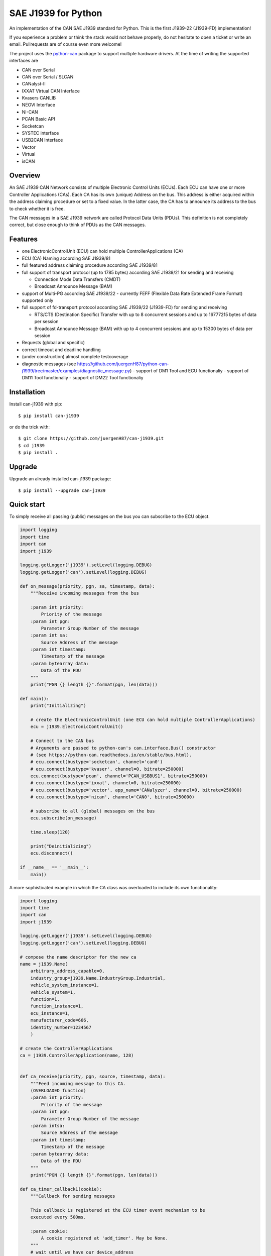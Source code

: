 SAE J1939 for Python
====================

|release| |docs|

.. |release| image:: https://img.shields.io/pypi/v/can-j1939
   :target: https://pypi.python.org/pypi/can-j1939/
   :alt: Latest Version on PyPi

.. |docs| image:: https://readthedocs.org/projects/j1939/badge/?version=latest
   :target: https://j1939.readthedocs.io/en/latest/
   :alt: Documentation build Status


An implementation of the CAN SAE J1939 standard for Python.
This is the first J1939-22 (J1939-FD) implementation!

If you experience a problem or think the stack would not behave properly, do
not hesitate to open a ticket or write an email.
Pullrequests are of course even more welcome!

The project uses the python-can_ package to support multiple hardware drivers.
At the time of writing the supported interfaces are

* CAN over Serial
* CAN over Serial / SLCAN
* CANalyst-II
* IXXAT Virtual CAN Interface
* Kvasers CANLIB
* NEOVI Interface
* NI-CAN
* PCAN Basic API
* Socketcan
* SYSTEC interface
* USB2CAN Interface
* Vector
* Virtual
* isCAN

Overview
--------

An SAE J1939 CAN Network consists of multiple Electronic Control Units (ECUs).
Each ECU can have one or more Controller Applications (CAs). Each CA has its
own (unique) Address on the bus. This address is either acquired within the
address claiming procedure or set to a fixed value. In the latter case, the CA
has to announce its address to the bus to check whether it is free.

The CAN messages in a SAE J1939 network are called Protocol Data Units (PDUs).
This definition is not completely correct, but close enough to think of PDUs
as the CAN messages.


Features
--------

* one ElectronicControlUnit (ECU) can hold multiple ControllerApplications (CA)
* ECU (CA) Naming according SAE J1939/81
* full featured address claiming procedure according SAE J1939/81
* full support of transport protocol (up to 1785 bytes) according SAE J1939/21 for sending and receiving

  - Connection Mode Data Transfers (CMDT)
  - Broadcast Announce Message (BAM)
* support of Multi-PG according SAE J1939/22
  - currently FEFF (Flexible Data Rate Extended Frame Format) supported only
* full support of fd-transport protocol according SAE J1939/22 (J1939-FD) for sending and receiving

  - RTS/CTS (Destination Specific) Transfer with up to 8 concurrent sessions and up to 16777215 bytes of data per session
  - Broadcast Announce Message (BAM) with up to 4 concurrent sessions and up to 15300 bytes of data per session

* Requests (global and specific)
* correct timeout and deadline handling
* (under construction) almost complete testcoverage
* diagnostic messages (see https://github.com/juergenH87/python-can-j1939/tree/master/examples/diagnostic_message.py)
  - support of DM1 Tool and ECU functionaliy
  - support of DM11 Tool functionaliy
  - support of DM22 Tool functionaliy


Installation
------------

Install can-j1939 with pip::

    $ pip install can-j1939

or do the trick with::

    $ git clone https://github.com/juergenH87/can-j1939.git
    $ cd j1939
    $ pip install .

Upgrade
------------

Upgrade an already installed can-j1939 package::

    $ pip install --upgrade can-j1939


Quick start
-----------

To simply receive all passing (public) messages on the bus you can subscribe to the ECU object.

.. code-block:: python

    import logging
    import time
    import can
    import j1939

    logging.getLogger('j1939').setLevel(logging.DEBUG)
    logging.getLogger('can').setLevel(logging.DEBUG)

    def on_message(priority, pgn, sa, timestamp, data):
        """Receive incoming messages from the bus

        :param int priority:
            Priority of the message
        :param int pgn:
            Parameter Group Number of the message
        :param int sa:
            Source Address of the message
        :param int timestamp:
            Timestamp of the message
        :param bytearray data:
            Data of the PDU
        """
        print("PGN {} length {}".format(pgn, len(data)))

    def main():
        print("Initializing")

        # create the ElectronicControlUnit (one ECU can hold multiple ControllerApplications)
        ecu = j1939.ElectronicControlUnit()

        # Connect to the CAN bus
        # Arguments are passed to python-can's can.interface.Bus() constructor
        # (see https://python-can.readthedocs.io/en/stable/bus.html).
        # ecu.connect(bustype='socketcan', channel='can0')
        # ecu.connect(bustype='kvaser', channel=0, bitrate=250000)
        ecu.connect(bustype='pcan', channel='PCAN_USBBUS1', bitrate=250000)
        # ecu.connect(bustype='ixxat', channel=0, bitrate=250000)
        # ecu.connect(bustype='vector', app_name='CANalyzer', channel=0, bitrate=250000)
        # ecu.connect(bustype='nican', channel='CAN0', bitrate=250000)

        # subscribe to all (global) messages on the bus
        ecu.subscribe(on_message)

        time.sleep(120)

        print("Deinitializing")
        ecu.disconnect()

    if __name__ == '__main__':
        main()

A more sophisticated example in which the CA class was overloaded to include its own functionality:

.. code-block:: python

    import logging
    import time
    import can
    import j1939

    logging.getLogger('j1939').setLevel(logging.DEBUG)
    logging.getLogger('can').setLevel(logging.DEBUG)

    # compose the name descriptor for the new ca
    name = j1939.Name(
        arbitrary_address_capable=0,
        industry_group=j1939.Name.IndustryGroup.Industrial,
        vehicle_system_instance=1,
        vehicle_system=1,
        function=1,
        function_instance=1,
        ecu_instance=1,
        manufacturer_code=666,
        identity_number=1234567
        )

    # create the ControllerApplications
    ca = j1939.ControllerApplication(name, 128)


    def ca_receive(priority, pgn, source, timestamp, data):
        """Feed incoming message to this CA.
        (OVERLOADED function)
        :param int priority:
            Priority of the message
        :param int pgn:
            Parameter Group Number of the message
        :param intsa:
            Source Address of the message
        :param int timestamp:
            Timestamp of the message
        :param bytearray data:
            Data of the PDU
        """
        print("PGN {} length {}".format(pgn, len(data)))

    def ca_timer_callback1(cookie):
        """Callback for sending messages

        This callback is registered at the ECU timer event mechanism to be
        executed every 500ms.

        :param cookie:
            A cookie registered at 'add_timer'. May be None.
        """
        # wait until we have our device_address
        if ca.state != j1939.ControllerApplication.State.NORMAL:
            # returning true keeps the timer event active
            return True

        # create data with 8 bytes
        data = [j1939.ControllerApplication.FieldValue.NOT_AVAILABLE_8] * 8

        # sending normal broadcast message
        ca.send_pgn(0, 0xFD, 0xED, 6, data)

        # sending normal peer-to-peer message, destintion address is 0x04
        ca.send_pgn(0, 0xE0, 0x04, 6, data)

        # returning true keeps the timer event active
        return True


    def ca_timer_callback2(cookie):
        """Callback for sending messages

        This callback is registered at the ECU timer event mechanism to be
        executed every 500ms.

        :param cookie:
            A cookie registered at 'add_timer'. May be None.
        """
        # wait until we have our device_address
        if ca.state != j1939.ControllerApplication.State.NORMAL:
            # returning true keeps the timer event active
            return True

        # create data with 100 bytes
        data = [j1939.ControllerApplication.FieldValue.NOT_AVAILABLE_8] * 100

        # sending multipacket message with TP-BAM
        ca.send_pgn(0, 0xFE, 0xF6, 6, data)

        # sending multipacket message with TP-CMDT, destination address is 0x05
        ca.send_pgn(0, 0xD0, 0x05, 6, data)

        # returning true keeps the timer event active
        return True

    def main():
        print("Initializing")

        # create the ElectronicControlUnit (one ECU can hold multiple ControllerApplications)
        ecu = j1939.ElectronicControlUnit()

        # Connect to the CAN bus
        # Arguments are passed to python-can's can.interface.Bus() constructor
        # (see https://python-can.readthedocs.io/en/stable/bus.html).
        # ecu.connect(bustype='socketcan', channel='can0')
        # ecu.connect(bustype='kvaser', channel=0, bitrate=250000)
        ecu.connect(bustype='pcan', channel='PCAN_USBBUS1', bitrate=250000)
        # ecu.connect(bustype='ixxat', channel=0, bitrate=250000)
        # ecu.connect(bustype='vector', app_name='CANalyzer', channel=0, bitrate=250000)
        # ecu.connect(bustype='nican', channel='CAN0', bitrate=250000)
        # ecu.connect('testchannel_1', bustype='virtual')

        # add CA to the ECU
        ecu.add_ca(controller_application=ca)
        ca.subscribe(ca_receive)
        # callback every 0.5s
        ca.add_timer(0.500, ca_timer_callback1)
        # callback every 5s
        ca.add_timer(5, ca_timer_callback2)
        # by starting the CA it starts the address claiming procedure on the bus
        ca.start()

        time.sleep(120)

        print("Deinitializing")
        ca.stop()
        ecu.disconnect()

    if __name__ == '__main__':
        main()


Credits
-------
This implementation was taken from https://github.com/benkfra/j1939, as no further development took place.

Thanks for your great work!



.. _python-can: https://python-can.readthedocs.org/en/stable/
.. _Copperhill technologies: http://copperhilltech.com/a-brief-introduction-to-the-sae-j1939-protocol/
